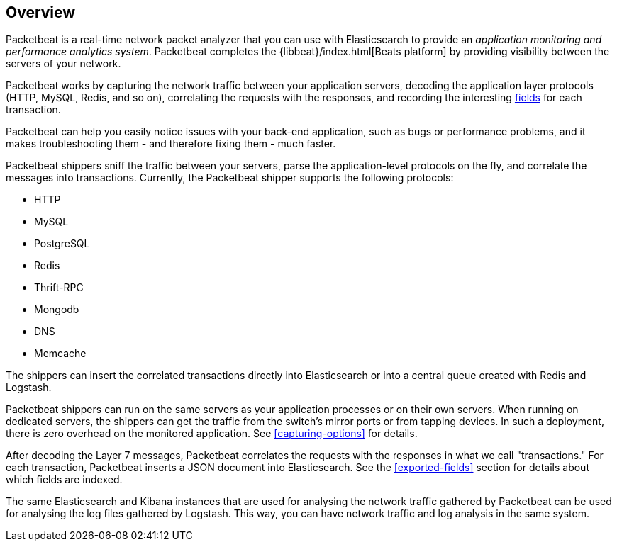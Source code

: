 == Overview

Packetbeat is a real-time network packet analyzer that you can use 
with Elasticsearch to provide an _application monitoring and performance
analytics system_. Packetbeat completes the {libbeat}/index.html[Beats platform] 
by providing visibility between the servers of your network.

Packetbeat works by capturing the network traffic between your application servers,
decoding the application layer protocols (HTTP, MySQL, Redis, and so on),
correlating the requests with the responses, and recording the
interesting <<exported-fields,fields>> for each transaction.

Packetbeat can help you easily notice issues with your back-end application, such as bugs
or performance problems, and it makes troubleshooting them - and therefore
fixing them - much faster.

Packetbeat shippers sniff the traffic between your servers, parse the
application-level protocols on the fly, and correlate the messages into transactions.
Currently, the Packetbeat shipper supports the following protocols:

 * HTTP
 * MySQL
 * PostgreSQL
 * Redis
 * Thrift-RPC
 * Mongodb
 * DNS
 * Memcache

The shippers can insert the correlated transactions directly into Elasticsearch
or into a central queue created with Redis and Logstash.

Packetbeat shippers can run on the same servers as your application processes or
on their own servers. When running on dedicated servers, the shippers can get the
traffic from the switch's mirror ports or from tapping devices. In such a
deployment, there is zero overhead on the monitored application. See
<<capturing-options>> for details.

After decoding the Layer 7 messages, Packetbeat correlates the requests with
the responses in what we call "transactions." For each transaction, Packetbeat 
inserts a JSON document into Elasticsearch. See the <<exported-fields>> section
for details about which fields are indexed.

The same Elasticsearch and Kibana instances that are used for analysing the
network traffic gathered by Packetbeat can be used for analysing the log files
gathered by Logstash. This way, you can have network traffic and log analysis
in the same system.


